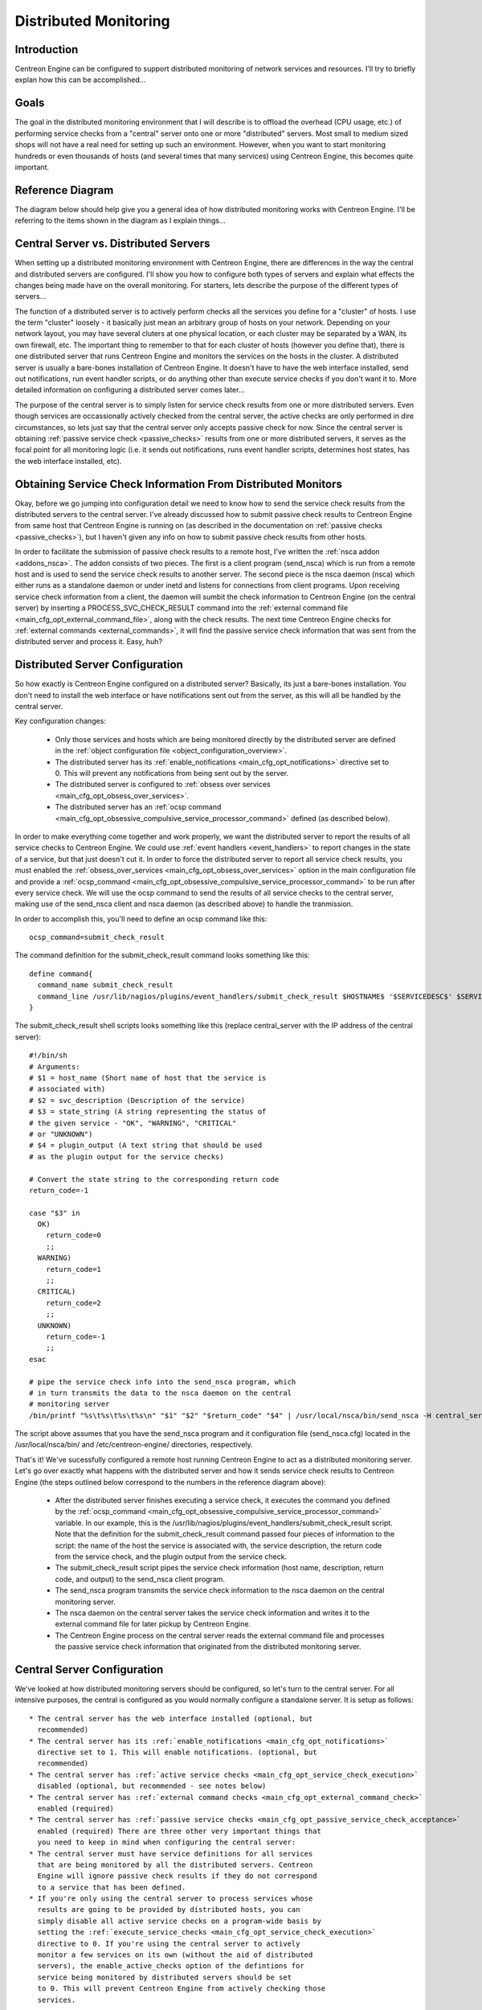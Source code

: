 .. _distributed_monitoring:

Distributed Monitoring
**********************

Introduction
============

Centreon Engine can be configured to support distributed monitoring of
network services and resources. I'll try to briefly explan how this can
be accomplished...

Goals
=====

The goal in the distributed monitoring environment that I will describe
is to offload the overhead (CPU usage, etc.) of performing service
checks from a "central" server onto one or more "distributed"
servers. Most small to medium sized shops will not have a real need for
setting up such an environment. However, when you want to start
monitoring hundreds or even thousands of hosts (and several times that
many services) using Centreon Engine, this becomes quite important.

Reference Diagram
=================

The diagram below should help give you a general idea of how distributed
monitoring works with Centreon Engine. I'll be referring to the items
shown in the diagram as I explain things...

Central Server vs. Distributed Servers
======================================

When setting up a distributed monitoring environment with Centreon
Engine, there are differences in the way the central and distributed
servers are configured. I'll show you how to configure both types of
servers and explain what effects the changes being made have on the
overall monitoring. For starters, lets describe the purpose of the
different types of servers...

The function of a distributed server is to actively perform checks all
the services you define for a "cluster" of hosts. I use the term
"cluster" loosely - it basically just mean an arbitrary group of hosts
on your network. Depending on your network layout, you may have several
cluters at one physical location, or each cluster may be separated by a
WAN, its own firewall, etc. The important thing to remember to that for
each cluster of hosts (however you define that), there is one
distributed server that runs Centreon Engine and monitors the services
on the hosts in the cluster. A distributed server is usually a
bare-bones installation of Centreon Engine. It doesn't have to have the
web interface installed, send out notifications, run event handler
scripts, or do anything other than execute service checks if you don't
want it to. More detailed information on configuring a distributed
server comes later...

The purpose of the central server is to simply listen for service check
results from one or more distributed servers. Even though services are
occassionally actively checked from the central server, the active
checks are only performed in dire circumstances, so lets just say that
the central server only accepts passive check for now. Since the central
server is obtaining :ref:`passive service check <passive_checks>`
results from one or more distributed servers, it serves as the focal
point for all monitoring logic (i.e. it sends out notifications, runs
event handler scripts, determines host states, has the web interface
installed, etc).

Obtaining Service Check Information From Distributed Monitors
=============================================================

Okay, before we go jumping into configuration detail we need to know how
to send the service check results from the distributed servers to the
central server. I've already discussed how to submit passive check
results to Centreon Engine from same host that Centreon Engine is
running on (as described in the documentation on
:ref:`passive checks <passive_checks>`), but I haven't given any
info on how to submit passive check results from other hosts.

In order to facilitate the submission of passive check results to a
remote host, I've written the
:ref:`nsca addon <addons_nsca>`. The addon consists of two
pieces. The first is a client program (send_nsca) which is run from a
remote host and is used to send the service check results to another
server. The second piece is the nsca daemon (nsca) which either runs as
a standalone daemon or under inetd and listens for connections from
client programs. Upon receiving service check information from a client,
the daemon will sumbit the check information to Centreon Engine (on the
central server) by inserting a PROCESS_SVC_CHECK_RESULT command into the
:ref:`external command file <main_cfg_opt_external_command_file>`,
along with the check results. The next time Centreon Engine checks for
:ref:`external commands <external_commands>`, it will find the passive
service check information that was sent from the distributed server and
process it. Easy, huh?

Distributed Server Configuration
================================

So how exactly is Centreon Engine configured on a distributed server?
Basically, its just a bare-bones installation. You don't need to install
the web interface or have notifications sent out from the server, as
this will all be handled by the central server.

Key configuration changes:

  * Only those services and hosts which are being monitored directly by
    the distributed server are defined in the
    :ref:`object configuration file <object_configuration_overview>`.
  * The distributed server has its
    :ref:`enable_notifications <main_cfg_opt_notifications>`
    directive set to 0. This will prevent any notifications from being
    sent out by the server.
  * The distributed server is configured to
    :ref:`obsess over services <main_cfg_opt_obsess_over_services>`.
  * The distributed server has an
    :ref:`ocsp command <main_cfg_opt_obsessive_compulsive_service_processor_command>`
    defined (as described below).

In order to make everything come together and work properly, we want the
distributed server to report the results of all service checks to
Centreon Engine. We could use :ref:`event handlers <event_handlers>` to
report changes in the state of a service, but that just doesn't cut
it. In order to force the distributed server to report all service check
results, you must enabled the
:ref:`obsess_over_services <main_cfg_opt_obsess_over_services>`
option in the main configuration file and provide a
:ref:`ocsp_command <main_cfg_opt_obsessive_compulsive_service_processor_command>`
to be run after every service check. We will use the ocsp command to
send the results of all service checks to the central server, making use
of the send_nsca client and nsca daemon (as described above) to handle
the tranmission.

In order to accomplish this, you'll need to define an ocsp command like
this::

  ocsp_command=submit_check_result

The command definition for the submit_check_result command looks
something like this::

  define command{
    command_name submit_check_result
    command_line /usr/lib/nagios/plugins/event_handlers/submit_check_result $HOSTNAME$ '$SERVICEDESC$' $SERVICESTATE$ '$SERVICEOUTPUT$'
  }

The submit_check_result shell scripts looks something like this (replace
central_server with the IP address of the central server)::

  #!/bin/sh
  # Arguments:
  # $1 = host_name (Short name of host that the service is
  # associated with)
  # $2 = svc_description (Description of the service)
  # $3 = state_string (A string representing the status of
  # the given service - "OK", "WARNING", "CRITICAL"
  # or "UNKNOWN")
  # $4 = plugin_output (A text string that should be used
  # as the plugin output for the service checks)

  # Convert the state string to the corresponding return code
  return_code=-1

  case "$3" in
    OK)
      return_code=0
      ;;
    WARNING)
      return_code=1
      ;;
    CRITICAL)
      return_code=2
      ;;
    UNKNOWN)
      return_code=-1
      ;;
  esac

  # pipe the service check info into the send_nsca program, which
  # in turn transmits the data to the nsca daemon on the central
  # monitoring server
  /bin/printf "%s\t%s\t%s\t%s\n" "$1" "$2" "$return_code" "$4" | /usr/local/nsca/bin/send_nsca -H central_server -c /etc/centreon-engine/send_nsca.cfg

The script above assumes that you have the send_nsca program and it
configuration file (send_nsca.cfg) located in the
/usr/local/nsca/bin/ and /etc/centreon-engine/ directories,
respectively.

That's it! We've sucessfully configured a remote host running Centreon
Engine to act as a distributed monitoring server. Let's go over exactly
what happens with the distributed server and how it sends service check
results to Centreon Engine (the steps outlined below correspond to the
numbers in the reference diagram above):

  * After the distributed server finishes executing a service check, it
    executes the command you defined by the
    :ref:`ocsp_command <main_cfg_opt_obsessive_compulsive_service_processor_command>`
    variable. In our example, this is the
    /usr/lib/nagios/plugins/event_handlers/submit_check_result
    script. Note that the definition for the submit_check_result command
    passed four pieces of information to the script: the name of the
    host the service is associated with, the service description, the
    return code from the service check, and the plugin output from the
    service check.
  * The submit_check_result script pipes the service check information
    (host name, description, return code, and output) to the send_nsca
    client program.
  * The send_nsca program transmits the service check information to the
    nsca daemon on the central monitoring server.
  * The nsca daemon on the central server takes the service check
    information and writes it to the external command file for later
    pickup by Centreon Engine.
  * The Centreon Engine process on the central server reads the external
    command file and processes the passive service check information
    that originated from the distributed monitoring server.

Central Server Configuration
============================

We've looked at how distributed monitoring servers should be configured,
so let's turn to the central server. For all intensive purposes, the
central is configured as you would normally configure a standalone
server. It is setup as follows::

  * The central server has the web interface installed (optional, but
    recommended)
  * The central server has its :ref:`enable_notifications <main_cfg_opt_notifications>`
    directive set to 1. This will enable notifications. (optional, but
    recommended)
  * The central server has :ref:`active service checks <main_cfg_opt_service_check_execution>`
    disabled (optional, but recommended - see notes below)
  * The central server has :ref:`external command checks <main_cfg_opt_external_command_check>`
    enabled (required)
  * The central server has :ref:`passive service checks <main_cfg_opt_passive_service_check_acceptance>`
    enabled (required) There are three other very important things that
    you need to keep in mind when configuring the central server:
  * The central server must have service definitions for all services
    that are being monitored by all the distributed servers. Centreon
    Engine will ignore passive check results if they do not correspond
    to a service that has been defined.
  * If you're only using the central server to process services whose
    results are going to be provided by distributed hosts, you can
    simply disable all active service checks on a program-wide basis by
    setting the :ref:`execute_service_checks <main_cfg_opt_service_check_execution>`
    directive to 0. If you're using the central server to actively
    monitor a few services on its own (without the aid of distributed
    servers), the enable_active_checks option of the defintions for
    service being monitored by distributed servers should be set
    to 0. This will prevent Centreon Engine from actively checking those
    services.

It is important that you either disable all service checks on a
program-wide basis or disable the enable_active_checks option in the
definitions for each service that is monitored by a distributed
server. This will ensure that active service checks are never executed
under normal circumstances. The services will keep getting rescheduled
at their normal check intervals (3 minutes, 5 minutes, etc...), but the
won't actually be executed. This rescheduling loop will just continue
all the while Centreon Engine is running. I'll explain why this is done
in a bit...

That's it! Easy, huh?

Problems With Passive Checks
============================

For all intensive purposes we can say that the central server is relying
solely on passive checks for monitoring. The main problem with relying
completely on passive checks for monitoring is the fact that Centreon
Engine must rely on something else to provide the monitoring data. What
if the remote host that is sending in passive check results goes down or
becomes unreachable? If Centreon Engine isn't actively checking the
services on the host, how will it know that there is a problem?

Fortunately, there is a way we can handle these types of problems...

Freshness Checking
==================

Centreon Engine supports a feature that does "freshness" checking on the
results of service checks. More information freshness checking can be
found :ref:`here <freshness_checks>`. This features
gives some protection against situations where remote hosts may stop
sending passive service checks into the central monitoring server. The
purpose of "freshness" checking is to ensure that service checks are
either being provided passively by distributed servers on a regular
basis or performed actively by the central server if the need arises. If
the service check results provided by the distributed servers get
"stale", Centreon Engine can be configured to force active checks of the
service from the central monitoring host.

So how do you do this? On the central monitoring server you need to
configure services that are being monitoring by distributed servers as
follows...

  * The check_freshness option in the service definitions should be set
    to 1. This enables "freshness" checking for the services.
  * The freshness_threshold option in the service definitions should be
    set to a value (in seconds) which reflects how "fresh" the results
    for the services (provided by the distributed servers) should be.
  * The check_command option in the service definitions should reflect
    valid commands that can be used to actively check the service from
    the central monitoring server.

Centreon Engine periodically checks the "freshness" of the results for
all services that have freshness checking enabled. The
freshness_threshold option in each service definition is used to
determine how "fresh" the results for each service should be. For
example, if you set this value to 300 for one of your services, Centreon
Engine will consider the service results to be "stale" if they're older
than 5 minutes (300 seconds). If you do not specify a value for the
freshness_threshold option, Centreon Engine will automatically calculate
a "freshness" threshold by looking at either the normal_check_interval
or retry_check_interval options (depending on what
:ref:`type of state <state_types>` the service is in). If the
service results are found to be "stale", Centreon Engine will run the
service check command specified by the check_command option in the
service definition, thereby actively checking the service.

Remember that you have to specify a check_command option in the service
definitions that can be used to actively check the status of the service
from the central monitoring server. Under normal circumstances, this
check command is never executed (because active checks were disabled on
a program-wide basis or for the specific services). When freshness
checking is enabled, Centreon Engine will run this command to actively
check the status of the service even if active checks are disabled on a
program-wide or service-specific basis.

If you are unable to define commands to actively check a service from
the central monitoring host (or if turns out to be a major pain), you
could simply define all your services with the check_command option set
to run a dummy script that returns a critical status. Here's an
example... Let's assume you define a command called 'service-is-stale'
and use that command name in the check_command option of your
services. Here's what the definition would look like::

  define command{
    command_name service-is-stale
    command_line /usr/lib/nagios/plugins/check_dummy 2 "CRITICAL: Service results are stale"
  }

When Centreon Engine detects that the service results are stale and runs
the service-is-stale command, the check_dummy plugin is executed and the
service will go into a critical state. This would likely cause
notifications to be sent out, so you'll know that there's a problem.

Performing Host Checks
======================

At this point you know how to obtain service check results passivly from
distributed servers. This means that the central server is not actively
checking services on its own. But what about host checks? You still need
to do them, so how?

Since host checks usually compromise a small part of monitoring activity
(they aren't done unless absolutely necessary), I'd recommend that you
perform host checks actively from the central server. That means that
you define host checks on the central server the same way that you do on
the distributed servers (and the same way you would in a normal,
non-distributed setup).

Passive host checks are available (read
:ref:`here <passive_checks>`), so you could use them in your
distributed monitoring setup, but they suffer from a few problems. The
biggest problem is that Centreon Engine does not translate passive host
check problem states (DOWN and UNREACHABLE) when they are
processed. This means that if your monitoring servers have a different
parent/child host structure (and they will, if you monitoring servers
are in different locations), the central monitoring server will have an
inaccurate view of host states.

If you do want to send passive host checks to a central server in your
distributed monitoring setup, make sure:

  * The central server has
    :ref:`passive host checks <main_cfg_opt_passive_host_check_acceptance>`
    enabled (required)
  * The distributed server is configured to
    :ref:`obsess over hosts <main_cfg_opt_obsess_over_hosts>`.
  * The distributed server has an
    :ref:`ochp command <main_cfg_opt_obsessive_compulsive_host_processor_command>`
    defined.

The ochp command, which is used for processing host check results, works
in a similiar manner to the ocsp command, which is used for processing
service check results (see documentation above). In order to make sure
passive host check results are up to date, you'll want to enable
:ref:`freshness checking <freshness_checks>` for hosts
(similiar to what is described above for services).

